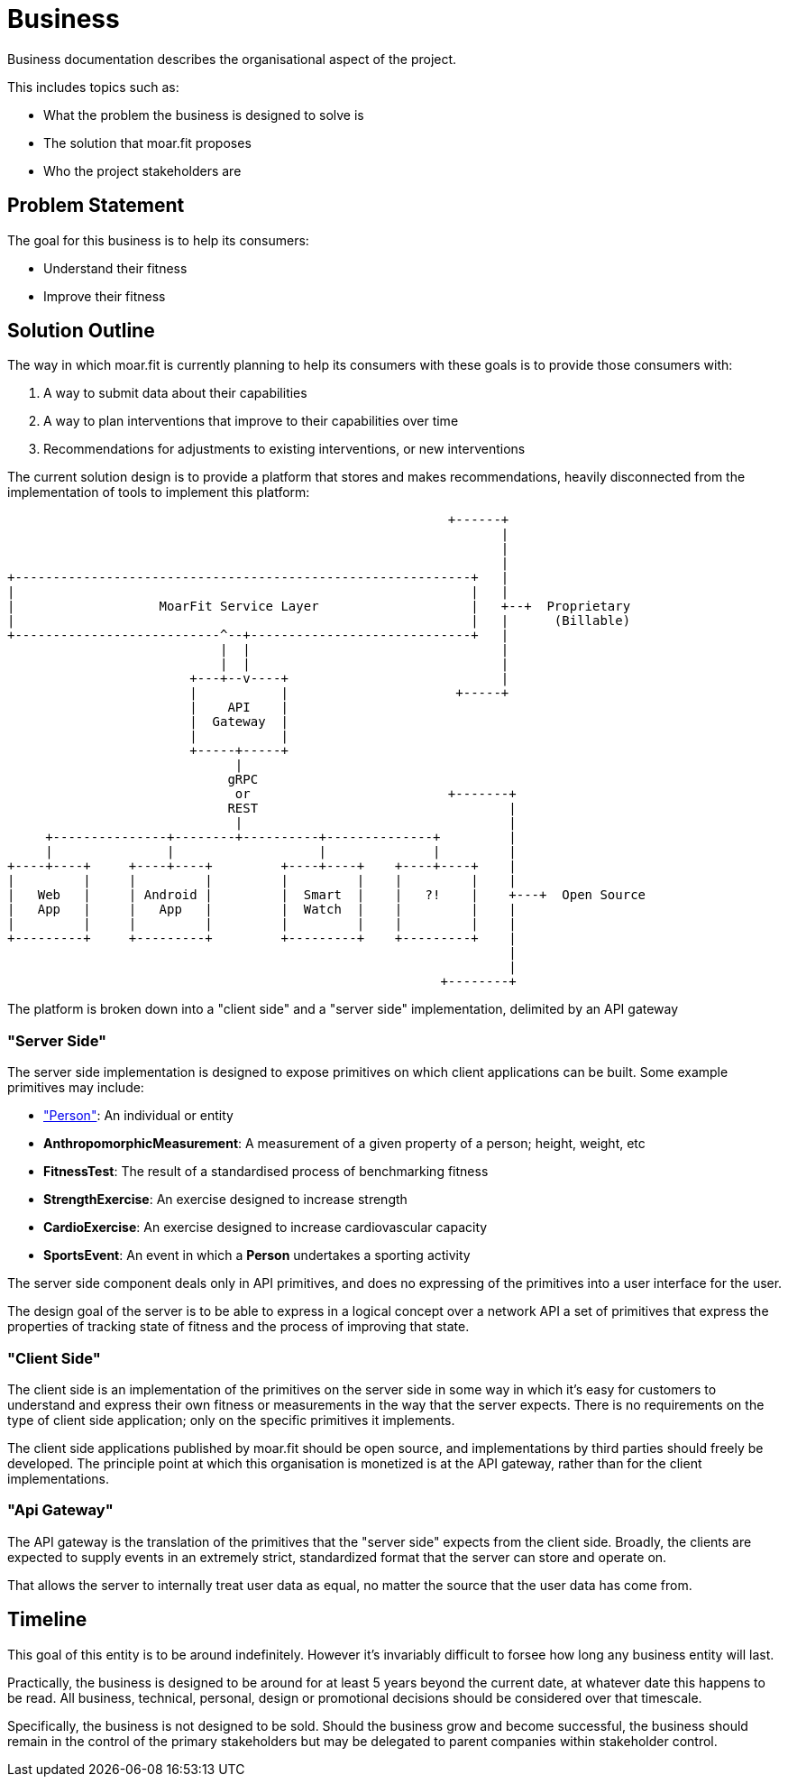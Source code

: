 = Business

Business documentation describes the organisational aspect of the project.

This includes topics such as:

- What the problem the business is designed to solve is
- The solution that moar.fit proposes
- Who the project stakeholders are

== Problem Statement

The goal for this business is to help its consumers:

- Understand their fitness
- Improve their fitness

== Solution Outline

The way in which moar.fit is currently planning to help its consumers with these goals is to provide those consumers
with:

1. A way to submit data about their capabilities
2. A way to plan interventions that improve to their capabilities over time
3. Recommendations for adjustments to existing interventions, or new interventions

The current solution design is to provide a platform that stores and makes recommendations, heavily disconnected from
the implementation of tools to implement this platform:

[ditaa]
....

                                                          +------+
                                                                 |
                                                                 |
                                                                 |
+------------------------------------------------------------+   |
|                                                            |   |
|                   MoarFit Service Layer                    |   +--+  Proprietary
|                                                            |   |      (Billable)
+---------------------------^--+-----------------------------+   |
                            |  |                                 |
                            |  |                                 |
                        +---+--v----+                            |
                        |           |                      +-----+
                        |    API    |
                        |  Gateway  |
                        |           |
                        +-----+-----+
                              |
                             gRPC
                              or                          +-------+
                             REST                                 |
                              |                                   |
     +---------------+--------+----------+--------------+         |
     |               |                   |              |         |
+----+----+     +----+----+         +----+----+    +----+----+    |
|         |     |         |         |         |    |         |    |
|   Web   |     | Android |         |  Smart  |    |   ?!    |    +---+  Open Source
|   App   |     |   App   |         |  Watch  |    |         |    |
|         |     |         |         |         |    |         |    |
+---------+     +---------+         +---------+    +---------+    |
                                                                  |
                                                                  |
                                                         +--------+
....

The platform is broken down into a "client side" and a "server side" implementation, delimited by an API gateway

=== "Server Side"

The server side implementation is designed to expose primitives on which client applications can be built. Some example
primitives may include:

- https://schema.org/Person["Person"]: An individual or entity
- *AnthropomorphicMeasurement*: A measurement of a given property of a person; height, weight, etc 
- *FitnessTest*: The result of a standardised process of benchmarking fitness
- *StrengthExercise*: An exercise designed to increase strength
- *CardioExercise*: An exercise designed to increase cardiovascular capacity
- *SportsEvent*: An event in which a *Person* undertakes a sporting activity

The server side component deals only in API primitives, and does no expressing of the primitives into a user interface
for the user.

The design goal of the server is to be able to express in a logical concept over a network API a set of primitives that
express the properties of tracking state of fitness and the process of improving that state.

=== "Client Side"

The client side is an implementation of the primitives on the server side in some way in which it's easy for customers
to understand and express their own fitness or measurements in the way that the server expects. There is no
requirements on the type of client side application; only on the specific primitives it implements.

The client side applications published by moar.fit should be open source, and implementations by third parties should
freely be developed. The principle point at which this organisation is monetized is at the API gateway, rather than
for the client implementations.

=== "Api Gateway"

The API gateway is the translation of the primitives that the "server side" expects from the client side. Broadly, the
clients are expected to supply events in an extremely strict, standardized format that the server can store and operate
on.

That allows the server to internally treat user data as equal, no matter the source that the user data has come from.

== Timeline

This goal of this entity is to be around indefinitely. However it's invariably difficult to forsee how long any
business entity will last.

Practically, the business is designed to be around for at least 5 years beyond the current date, at whatever date
this happens to be read. All business, technical, personal, design or promotional decisions should be considered
over that timescale.

Specifically, the business is not designed to be sold. Should the business grow and become successful, the business
should remain in the control of the primary stakeholders but may be delegated to parent companies within
stakeholder control.
